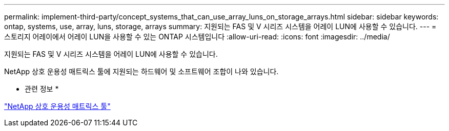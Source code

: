 ---
permalink: implement-third-party/concept_systems_that_can_use_array_luns_on_storage_arrays.html 
sidebar: sidebar 
keywords: ontap, systems, use, array, luns, storage, arrays 
summary: 지원되는 FAS 및 V 시리즈 시스템을 어레이 LUN에 사용할 수 있습니다. 
---
= 스토리지 어레이에서 어레이 LUN을 사용할 수 있는 ONTAP 시스템입니다
:allow-uri-read: 
:icons: font
:imagesdir: ../media/


[role="lead"]
지원되는 FAS 및 V 시리즈 시스템을 어레이 LUN에 사용할 수 있습니다.

NetApp 상호 운용성 매트릭스 툴에 지원되는 하드웨어 및 소프트웨어 조합이 나와 있습니다.

* 관련 정보 *

https://mysupport.netapp.com/matrix["NetApp 상호 운용성 매트릭스 툴"]
